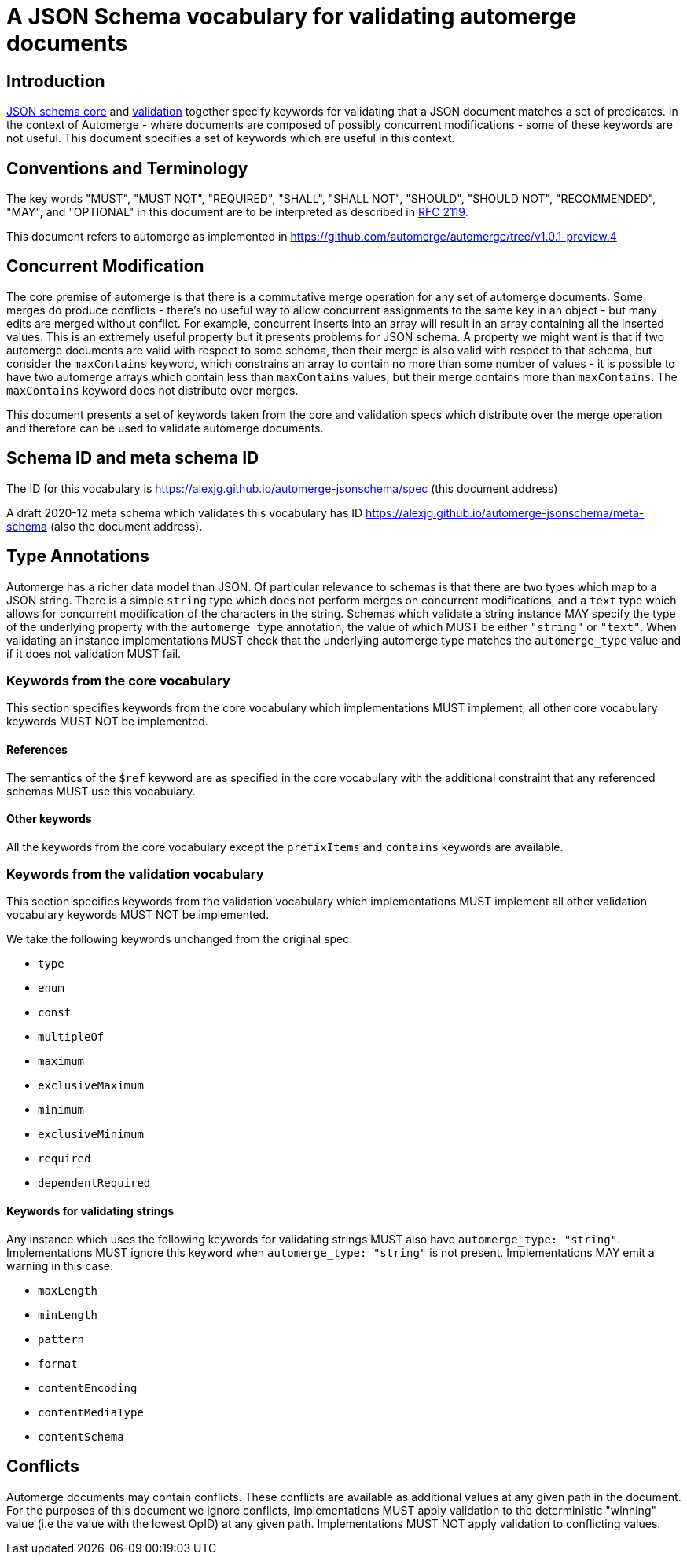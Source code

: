 = A JSON Schema vocabulary for validating automerge documents

== Introduction

http://json-schema.org/draft/2020-12/json-schema-core.html[JSON schema core]
and http://json-schema.org/draft/2020-12/json-schema-validation.html[validation]
together specify keywords for validating that a JSON document matches a set of 
predicates. In the context of Automerge - where documents are composed of possibly
concurrent modifications - some of these keywords are not useful. This document
specifies a set of keywords which are useful in this context.

== Conventions and Terminology

The key words "MUST", "MUST NOT", "REQUIRED", "SHALL", "SHALL NOT", "SHOULD",
"SHOULD NOT", "RECOMMENDED", "MAY", and "OPTIONAL" in this document are to be
interpreted as described in
http://json-schema.org/draft/2020-12/json-schema-validation.html#RFC2119[RFC 2119].

This document refers to automerge as implemented in
https://github.com/automerge/automerge/tree/v1.0.1-preview.4


== Concurrent Modification

The core premise of automerge is that there is a commutative merge operation
for any set of automerge documents. Some merges do produce conflicts - there's
no useful way to allow concurrent assignments to the same key in an object -
but many edits are merged without conflict. For example, concurrent inserts
into an array will result in an array containing all the inserted values. This
is an extremely useful property but it presents problems for JSON schema. A
property we might want is that if two automerge documents are valid with
respect to some schema, then their merge is also valid with respect to that
schema, but consider the `maxContains` keyword, which constrains an array to
contain no more than some number of values - it is possible to have two
automerge arrays which contain less than `maxContains` values, but their merge
contains more than `maxContains`. The `maxContains` keyword does not distribute
over merges.

This document presents a set of keywords taken from the core and validation
specs which distribute over the merge operation and therefore can be used to
validate automerge documents.

== Schema ID and meta schema ID

The ID for this vocabulary is https://alexjg.github.io/automerge-jsonschema/spec
(this document address)

A draft 2020-12 meta schema which validates this vocabulary has ID
https://alexjg.github.io/automerge-jsonschema/meta-schema (also the document
address).

== Type Annotations

Automerge has a richer data model than JSON. Of particular relevance to schemas
is that there are two types which map to a JSON string. There is a simple
`string` type which does not perform merges on concurrent modifications, and a
`text` type which allows for concurrent modification of the characters in the 
string. Schemas which validate a string instance MAY specify the type of the 
underlying property with the `automerge_type` annotation, the value of which
MUST be either `"string"` or `"text"`. When validating an instance
implementations MUST check that the underlying automerge type matches the
`automerge_type` value and if it does not validation MUST fail.

=== Keywords from the core vocabulary

This section specifies keywords from the core vocabulary which implementations
MUST implement, all other core vocabulary keywords MUST NOT be implemented.

==== References 

The semantics of the `$ref` keyword are as specified in the core vocabulary
with the additional constraint that any referenced schemas MUST use this
vocabulary.

==== Other keywords

All the keywords from the core vocabulary except the `prefixItems` and `contains`
keywords are available.

=== Keywords from the validation vocabulary

This section specifies keywords from the validation vocabulary which implementations
MUST implement all other validation vocabulary keywords MUST NOT be implemented.

We take the following keywords unchanged from the original spec:

- `type`
- `enum`
- `const`
- `multipleOf`
- `maximum`
- `exclusiveMaximum`
- `minimum`
- `exclusiveMinimum`
- `required`
- `dependentRequired`
 

==== Keywords for validating strings

Any instance which uses the following keywords for validating strings MUST also
have `automerge_type: "string"`. Implementations MUST ignore this keyword when
`automerge_type: "string"` is not present. Implementations MAY emit a 
warning in this case.

- `maxLength`
- `minLength`
- `pattern`
- `format`
- `contentEncoding`
- `contentMediaType`
- `contentSchema`


== Conflicts

Automerge documents may contain conflicts. These conflicts are available as 
additional values at any given path in the document. For the purposes of this
document we ignore conflicts, implementations MUST apply validation to the
deterministic "winning" value (i.e the value with the lowest OpID) at any given
path. Implementations MUST NOT apply validation to conflicting values.
